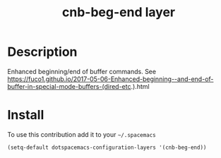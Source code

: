 #+TITLE: cnb-beg-end layer
#+HTML_HEAD_EXTRA: <link rel="stylesheet" type="text/css" href="../css/readtheorg.css" />


* Table of Contents                                        :TOC_4_org:noexport:
 - [[Description][Description]]
 - [[Install][Install]]

* Description
Enhanced beginning/end of buffer commands. See https://fuco1.github.io/2017-05-06-Enhanced-beginning--and-end-of-buffer-in-special-mode-buffers-(dired-etc.).html

* Install
To use this contribution add it to your =~/.spacemacs=

#+begin_src emacs-lisp
  (setq-default dotspacemacs-configuration-layers '(cnb-beg-end))
#+end_src
